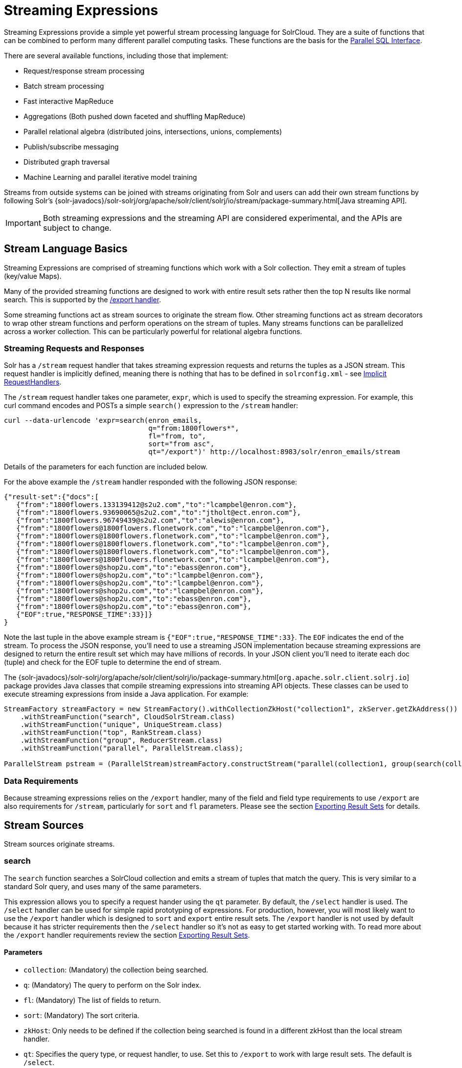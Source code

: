 = Streaming Expressions
:page-shortname: streaming-expressions
:page-permalink: streaming-expressions.html
:page-children: graph-traversal

Streaming Expressions provide a simple yet powerful stream processing language for SolrCloud. They are a suite of functions that can be combined to perform many different parallel computing tasks. These functions are the basis for the <<parallel-sql-interface.adoc#parallel-sql-interface,Parallel SQL Interface>>.

There are several available functions, including those that implement:

* Request/response stream processing
* Batch stream processing
* Fast interactive MapReduce
* Aggregations (Both pushed down faceted and shuffling MapReduce)
* Parallel relational algebra (distributed joins, intersections, unions, complements)
* Publish/subscribe messaging
* Distributed graph traversal
* Machine Learning and parallel iterative model training

Streams from outside systems can be joined with streams originating from Solr and users can add their own stream functions by following Solr's {solr-javadocs}/solr-solrj/org/apache/solr/client/solrj/io/stream/package-summary.html[Java streaming API].

[IMPORTANT]
====

Both streaming expressions and the streaming API are considered experimental, and the APIs are subject to change.

====

[[StreamingExpressions-StreamLanguageBasics]]
== Stream Language Basics

Streaming Expressions are comprised of streaming functions which work with a Solr collection. They emit a stream of tuples (key/value Maps).

Many of the provided streaming functions are designed to work with entire result sets rather then the top N results like normal search. This is supported by the <<exporting-result-sets.adoc#exporting-result-sets,/export handler>>.

Some streaming functions act as stream sources to originate the stream flow. Other streaming functions act as stream decorators to wrap other stream functions and perform operations on the stream of tuples. Many streams functions can be parallelized across a worker collection. This can be particularly powerful for relational algebra functions.

[[StreamingExpressions-StreamingRequestsandResponses]]
=== Streaming Requests and Responses

Solr has a `/stream` request handler that takes streaming expression requests and returns the tuples as a JSON stream. This request handler is implicitly defined, meaning there is nothing that has to be defined in `solrconfig.xml` - see <<implicit-requesthandlers.adoc#implicit-requesthandlers,Implicit RequestHandlers>>.

The `/stream` request handler takes one parameter, `expr`, which is used to specify the streaming expression. For example, this curl command encodes and POSTs a simple `search()` expression to the `/stream` handler:

[source,bash]
----
curl --data-urlencode 'expr=search(enron_emails, 
                                   q="from:1800flowers*", 
                                   fl="from, to", 
                                   sort="from asc", 
                                   qt="/export")' http://localhost:8983/solr/enron_emails/stream
----

Details of the parameters for each function are included below.

For the above example the `/stream` handler responded with the following JSON response:

[source,java]
----
{"result-set":{"docs":[
   {"from":"1800flowers.133139412@s2u2.com","to":"lcampbel@enron.com"},
   {"from":"1800flowers.93690065@s2u2.com","to":"jtholt@ect.enron.com"},
   {"from":"1800flowers.96749439@s2u2.com","to":"alewis@enron.com"},
   {"from":"1800flowers@1800flowers.flonetwork.com","to":"lcampbel@enron.com"},
   {"from":"1800flowers@1800flowers.flonetwork.com","to":"lcampbel@enron.com"},
   {"from":"1800flowers@1800flowers.flonetwork.com","to":"lcampbel@enron.com"},
   {"from":"1800flowers@1800flowers.flonetwork.com","to":"lcampbel@enron.com"},
   {"from":"1800flowers@1800flowers.flonetwork.com","to":"lcampbel@enron.com"},
   {"from":"1800flowers@shop2u.com","to":"ebass@enron.com"},
   {"from":"1800flowers@shop2u.com","to":"lcampbel@enron.com"},
   {"from":"1800flowers@shop2u.com","to":"lcampbel@enron.com"},
   {"from":"1800flowers@shop2u.com","to":"lcampbel@enron.com"},
   {"from":"1800flowers@shop2u.com","to":"ebass@enron.com"},
   {"from":"1800flowers@shop2u.com","to":"ebass@enron.com"},
   {"EOF":true,"RESPONSE_TIME":33}]}
}
----

Note the last tuple in the above example stream is `{"EOF":true,"RESPONSE_TIME":33}`. The `EOF` indicates the end of the stream. To process the JSON response, you'll need to use a streaming JSON implementation because streaming expressions are designed to return the entire result set which may have millions of records. In your JSON client you'll need to iterate each doc (tuple) and check for the EOF tuple to determine the end of stream.

The {solr-javadocs}/solr-solrj/org/apache/solr/client/solrj/io/package-summary.html[`org.apache.solr.client.solrj.io`] package provides Java classes that compile streaming expressions into streaming API objects. These classes can be used to execute streaming expressions from inside a Java application. For example:

[source,java]
----
StreamFactory streamFactory = new StreamFactory().withCollectionZkHost("collection1", zkServer.getZkAddress())
    .withStreamFunction("search", CloudSolrStream.class)
    .withStreamFunction("unique", UniqueStream.class)
    .withStreamFunction("top", RankStream.class)
    .withStreamFunction("group", ReducerStream.class)
    .withStreamFunction("parallel", ParallelStream.class);
 
ParallelStream pstream = (ParallelStream)streamFactory.constructStream("parallel(collection1, group(search(collection1, q=\"*:*\", fl=\"id,a_s,a_i,a_f\", sort=\"a_s asc,a_f asc\", partitionKeys=\"a_s\"), by=\"a_s asc\"), workers=\"2\", zkHost=\""+zkHost+"\", sort=\"a_s asc\")");
----

[[StreamingExpressions-DataRequirements]]
=== Data Requirements

Because streaming expressions relies on the `/export` handler, many of the field and field type requirements to use `/export` are also requirements for `/stream`, particularly for `sort` and `fl` parameters. Please see the section <<exporting-result-sets.adoc#exporting-result-sets,Exporting Result Sets>> for details.

[[StreamingExpressions-StreamSources]]
== Stream Sources

Stream sources originate streams.

[[StreamingExpressions-search]]
=== search

The `search` function searches a SolrCloud collection and emits a stream of tuples that match the query. This is very similar to a standard Solr query, and uses many of the same parameters.

This expression allows you to specify a request hander using the `qt` parameter. By default, the `/select` handler is used. The `/select` handler can be used for simple rapid prototyping of expressions. For production, however, you will most likely want to use the `/export` handler which is designed to `sort` and `export` entire result sets. The `/export` handler is not used by default because it has stricter requirements then the `/select` handler so it's not as easy to get started working with. To read more about the `/export` handler requirements review the section <<exporting-result-sets.adoc#exporting-result-sets,Exporting Result Sets>>.

[[StreamingExpressions-Parameters]]
==== Parameters

* `collection`: (Mandatory) the collection being searched.
* `q`: (Mandatory) The query to perform on the Solr index.
* `fl`: (Mandatory) The list of fields to return.
* `sort`: (Mandatory) The sort criteria.
* `zkHost`: Only needs to be defined if the collection being searched is found in a different zkHost than the local stream handler.
* `qt`: Specifies the query type, or request handler, to use. Set this to `/export` to work with large result sets. The default is `/select`.
* `rows`: (Mandatory with the `/select` handler) The rows parameter specifies how many rows to return. This parameter is only needed with the `/select` handler (which is the default) since the `/export` handler always returns all rows.
* `partitionKeys`: Comma delimited list of keys to partition the search results by. To be used with the parallel function for parallelizing operations across worker nodes. See the <<StreamingExpressions-parallel,parallel>> function for details.

[[StreamingExpressions-Syntax]]
==== Syntax

[source,java]
----
expr=search(collection1, 
       zkHost="localhost:9983",
       qt="/export", 
       q="*:*", 
       fl="id,a_s,a_i,a_f", 
       sort="a_f asc, a_i asc") 
----

[[StreamingExpressions-jdbc]]
=== jdbc

The `jdbc` function searches a JDBC datasource and emits a stream of tuples representing the JDBC result set. Each row in the result set is translated into a tuple and each tuple contains all the cell values for that row.

[[StreamingExpressions-Parameters.1]]
==== Parameters

* `connection`: (Mandatory) JDBC formatted connection string to whatever driver you are using.
* `sql`: (Mandatory) query to pass off to the JDBC endpoint
* `sort`: (Mandatory) The sort criteria indicating how the data coming out of the JDBC stream is sorted
* `driver`: The name of the JDBC driver used for the connection. If provided then the driver class will attempt to be loaded into the JVM. If not provided then it is assumed that the driver is already loaded into the JVM. Some drivers require explicit loading so this option is provided.
* `[driverProperty]`: One or more properties to pass to the JDBC driver during connection. The format is `propertyName="propertyValue"`. You can provide as many of these properties as you'd like and they will all be passed to the connection.

[[StreamingExpressions-ConnectionsandDrivers]]
==== Connections and Drivers

Because some JDBC drivers require explicit loading the `driver` parameter can be used to provide the driver class name. If provided, then during stream construction the driver will be loaded. If the driver cannot be loaded because the class is not found on the classpath, then stream construction will fail.

When the JDBC stream is opened it will validate that a driver can be found for the provided connection string. If a driver cannot be found (because it hasn't been loaded) then the open will fail.

[[StreamingExpressions-Datatypes]]
==== Datatypes

Due to the inherent differences in datatypes across JDBC sources the following datatypes are supported. The table indicates what Java type will be used for a given JDBC type. Types marked as requiring conversion will go through a conversion for each value of that type. For performance reasons the cell data types are only considered when the stream is opened as this is when the converters are created.

[width="100%",cols="34%,33%,33%",options="header",]
|===
|JDBC Type |Java Type |Requires Conversion
|String |String |No
|Short |Long |Yes
|Integer |Long |Yes
|Long |Long |No
|Float |Double |Yes
|Double |Double |No
|Boolean |Boolean |No
|===

[[StreamingExpressions-Syntax.1]]
==== Syntax

A basic `jdbc` expression:

[source,java]
----
jdbc(
    connection="jdbc:hsqldb:mem:.", 
    sql="select NAME, ADDRESS, EMAIL, AGE from PEOPLE where AGE > 25 order by AGE, NAME DESC", 
    sort="AGE asc, NAME desc",
    driver="org.hsqldb.jdbcDriver"
)
----

A `jdbc` expression that passes a property to the driver:

[source,java]
----
// get_column_name is a property to pass to the hsqldb driver
jdbc(
    connection="jdbc:hsqldb:mem:.", 
    sql="select NAME as FIRST_NAME, ADDRESS, EMAIL, AGE from PEOPLE where AGE > 25 order by AGE, NAME DESC", 
    sort="AGE asc, NAME desc",
    driver="org.hsqldb.jdbcDriver",
    get_column_name="false"
)
----

[[StreamingExpressions-facet]]
=== facet

The `facet` function provides aggregations that are rolled up over buckets. Under the covers the facet function pushes down the aggregation into the search engine using Solr's JSON Facet API. This provides sub-second performance for many use cases. The facet function is appropriate for use with a low to moderate number of distinct values in the bucket fields. To support high cardinality aggregations see the rollup function.

[[StreamingExpressions-Parameters.2]]
==== Parameters

* `collection`: (Mandatory) Collection the facets will be aggregated from.
* `q`: (Mandatory) The query to build the aggregations from.
* `buckets`: (Mandatory) Comma separated list of fields to rollup over. The comma separated list represents the dimensions in a multi-dimensional rollup.
* `bucketSorts`: Comma separated list of sorts to apply to each dimension in the buckets parameters. Sorts can be on the computed metrics or on the bucket values.
* `bucketSizeLimit`: The number of buckets to include. This value is applied to each dimension.
* `metrics`: List of metrics to compute for the buckets. Currently supported metrics are `sum(col)`, `avg(col)`, `min(col)`, `max(col)`, `count(*)`.

[[StreamingExpressions-Syntax.2]]
==== Syntax

Example 1:

[source,java]
----
facet(collection1, 
      q="*:*", 
      buckets="a_s",
      bucketSorts="sum(a_i) desc",
      bucketSizeLimit=100,
      sum(a_i), 
      sum(a_f), 
      min(a_i), 
      min(a_f), 
      max(a_i), 
      max(a_f),
      avg(a_i), 
      avg(a_f), 
      count(*))
----

The example above shows a facet function with rollups over a single bucket, where the buckets are returned in descending order by the calculated value of the `sum(a_i)` metric.

Example 2:

[source,java]
----
facet(collection1, 
      q="*:*", 
      buckets="year_i, month_i, day_i",
      bucketSorts="year_i desc, month_i desc, day_i desc",
      bucketSizeLimit=100,
      sum(a_i), 
      sum(a_f), 
      min(a_i), 
      min(a_f), 
      max(a_i), 
      max(a_f),
      avg(a_i), 
      avg(a_f), 
      count(*))
----

The example above shows a facet function with rollups over three buckets, where the buckets are returned in descending order by bucket value.

[[StreamingExpressions-features]]
=== features

The `features` function extracts the key terms from a text field in a classification training set stored in a SolrCloud collection. It uses an algorithm known as **Information Gain**, to select the important terms from the training set. The `features` function was designed to work specifically with the <<StreamingExpressions-train,train>> function, which uses the extracted features to train a text classifier.

The `features` function is designed to work with a training set that provides both positive and negative examples of a class. It emits a tuple for each feature term that is extracted along with the inverse document frequency (IDF) for the term in the training set.

The `features` function uses a query to select the training set from a collection. The IDF for each selected feature is calculated relative to the training set matching the query. This allows multiple training sets to be stored in the same SolrCloud collection without polluting the IDF across training sets.

[[StreamingExpressions-Parameters.3]]
==== Parameters

* `collection`: (Mandatory) The collection that holds the training set
* `q`: (Mandatory) The query that defines the training set. The IDF for the features will be generated specific to the result set matching the query.
* `featureSet`: (Mandatory) The name of the feature set. This can be used to retrieve the features if they are stored in a SolrCloud collection.
* `field`: (Mandatory) The text field to extract the features from.
* `outcome`: (Mandatory) The field that defines the class, positive or negative
* `numTerms`: (Mandatory) How many feature terms to extract.
* `positiveLabel`: (defaults to 1) The value in the outcome field that defines a postive outcome.

[[StreamingExpressions-Syntax.3]]
==== Syntax

[source,java]
----
features(collection1, 
         q="*:*", 
         featureSet="features1", 
         field="body", 
         outcome="out_i", 
         numTerms=250)
----

[[StreamingExpressions-gatherNodes]]
=== gatherNodes

The `gatherNodes` function provides breadth-first graph traversal. For details, see the section <<graph-traversal.adoc#graph-traversal,Graph Traversal>>.

[[StreamingExpressions-model]]
=== model

The `model` function retrieves and caches logistic regression text classification models that are stored in a SolrCloud collection. The `model` function is designed to work with models that are created by the <<StreamingExpressions-train,train function>>, but can also be used to retrieve text classification models trained outside of Solr, as long as they conform to the specified format. After the model is retrieved it can be used by the <<StreamingExpressions-classify,classify function>> to classify documents.

A single model tuple is fetched and returned based on the *id* parameter. The model is retrieved by matching the *id* parameter with a model name in the index. If more then one iteration of the named model is stored in the index, the highest iteration is selected.

[[StreamingExpressions-Caching]]
==== Caching

The `model` function has an internal LRU (least-recently-used) cache so models do not have to be retrieved with each invocation of the `model` function. The time to cache for each model ID can be passed as a parameter to the function call. Retrieving a cached model does not reset the time for expiring the model ID in the cache.

[[StreamingExpressions-ModelStorage]]
==== Model Storage

The storage format of the models in Solr is below. The `train` function outputs the format below so you only need to know schema details if you plan to use the `model` function with logistic regression models trained outside of Solr.

* `name_s` (Single value, String, Stored): The name of the model.
* `iteration_i` (Single value, Integer, Stored): The iteration number of the model. Solr can store all iterations of the models generated by the train function.
* `terms_ss` (Multi value, String, Stored: The array of terms/features of the model.
* `weights_ds` (Multi value, double, Stored): The array of term weights. Each weight corresponds by array index to a term.
* `idfs_ds` (Multi value, double, Stored): The array of term IDFs (Inverse document frequency). Each IDF corresponds by array index to a term.

[[StreamingExpressions-Parameters.4]]
==== Parameters

* `collection`: (Mandatory) The collection where the model is stored.
* `id`: (Mandatory) The id/name of the model. The model function always returns one model. If there are multiple iterations of the name, the highest iteration is returned.
* `cacheMillis`: (Optional) The amount of time to cache the model in the LRU cache.

[[StreamingExpressions-Syntax.4]]
==== Syntax

[source,java]
----
model(modelCollection, 
      id="myModel"
      cacheMillis="200000") 
----

[[StreamingExpressions-random]]
=== random

The `random` function searches a SolrCloud collection and emits a pseudo-random set of results that match the query. Each invocation of random will return a different pseudo-random result set.

[[StreamingExpressions-Parameters.5]]
==== Parameters

* `collection`: (Mandatory) The collection the stats will be aggregated from.
* `q`: (Mandatory) The query to build the aggregations from.
* `rows`: (Mandatory) The number of pseudo-random results to return.
* fl: (Mandatory) The field list to return.
* `fq`: (Optional) Filter query

[[StreamingExpressions-Syntax.5]]
==== Syntax

[source,java]
----
random(baskets, 
       q="productID:productX", 
       rows="100", 
       fl="basketID") 
----

In the example above the `random` function is searching the baskets collections for all rows where "productID:productX". It will return 100 pseudo-random results. The field list returned is the basketID.

[[StreamingExpressions-shortestPath]]
=== shortestPath

The `shortestPath` function is an implementation of a shortest path graph traversal. The `shortestPath` function performs an iterative breadth-first search through an unweighted graph to find the shortest paths between two nodes in a graph. The `shortestPath` function emits a tuple for each path found. Each tuple emitted will contain a `path` key which points to a `List` of nodeIDs comprising the path.

[[StreamingExpressions-Parameters.6]]
==== Parameters

* `collection`: (Mandatory) The collection that the topic query will be run on.
* `from`: (Mandatory) The nodeID to start the search from
* `to`: (Mandatory) The nodeID to end the search at
* `edge`: (Mandatory) Syntax: `from_field=to_field`. The `from_field` defines which field to search from. The `to_field` defines which field to search to. See example below for a detailed explanation.
* `threads`: (Optional : Default 6) The number of threads used to perform the partitioned join in the traversal.
* `partitionSize`: (Optional : Default 250) The number of nodes in each partition of the join.
* `fq`: (Optional) Filter query
* `maxDepth`: (Mandatory) Limits to the search to a maximum depth in the graph.

[[StreamingExpressions-Syntax.6]]
==== Syntax

[source,java]
----
shortestPath(collection, 
             from="john@company.com", 
             to="jane@company.com",
             edge="from_address=to_address",
             threads="6",
             partitionSize="300", 
             fq="limiting query", 
             maxDepth="4")
----

The expression above performs a breadth-first search to find the shortest paths in an unweighted, directed graph.

The search starts from the nodeID "john@company.com" in the `from_address` field and searches for the nodeID "jane@company.com" in the `to_address` field. This search is performed iteratively until the `maxDepth` has been reached. Each level in the traversal is implemented as a parallel partitioned nested loop join across the entire collection. The `threads` parameter controls the number of threads performing the join at each level, while the `partitionSize` parameter controls the of number of nodes in each join partition. The `maxDepth` parameter controls the number of levels to traverse. `fq` is a limiting query applied to each level in the traversal.

[[StreamingExpressions-stats]]
=== stats

The `stats` function gathers simple aggregations for a search result set. The stats function does not support rollups over buckets, so the stats stream always returns a single tuple with the rolled up stats. Under the covers the stats function pushes down the generation of the stats into the search engine using the StatsComponent. The stats function currently supports the following metrics: `count(*)`, `sum()`, `avg()`, `min()`, and `max()`.

[[StreamingExpressions-Parameters.7]]
==== Parameters

* `collection`: (Mandatory) Collection the stats will be aggregated from.
* `q`: (Mandatory) The query to build the aggregations from.
* `metrics`: (Mandatory) The metrics to include in the result tuple. Current supported metrics are `sum(col)`, `avg(col)`, `min(col)`, `max(col)` and `count(*)`

[[StreamingExpressions-Syntax.7]]
==== Syntax

[source,java]
----
stats(collection1, 
      q=*:*, 
      sum(a_i), 
      sum(a_f), 
      min(a_i), 
      min(a_f), 
      max(a_i), 
      max(a_f), 
      avg(a_i), 
      avg(a_f), 
      count(*))
----

[[StreamingExpressions-train]]
=== train

The `train` function trains a Logistic Regression text classifier on a training set stored in a SolrCloud collection. It uses a parallel iterative, batch Gradient Descent approach to train the model. The training algorithm is embedded inside Solr so with each iteration only the model is streamed across the network.

The `train` function wraps a <<StreamingExpressions-features,features>> function which provides the terms and inverse document frequency (IDF) used to train the model. The `train` function operates over the same training set as the `features` function, which includes both positive and negative examples of the class.

With each iteration the `train` function emits a tuple with the model. The model contains the feature terms, weights, and the confusion matrix for the model. The optimized model can then be used to classify documents based on their feature terms.

[[StreamingExpressions-Parameters.8]]
==== Parameters

* `collection`: (Mandatory) Collection that holds the training set
* `q`: (Mandatory) The query that defines the training set. The IDF for the features will be generated on the
* `name`: (Mandatory) The name of model. This can be used to retrieve the model if they stored in a Solr Cloud collection.
* `field`: (Mandatory) The text field to extract the features from.
* `outcome`: (Mandatory) The field that defines the class, positive or negative
* `maxIterations`: (Mandatory) How many training iterations to perform.
* `positiveLabel`: (defaults to 1) The value in the outcome field that defines a positive outcome.

[[StreamingExpressions-Syntax.8]]
==== Syntax

[source,java]
----
train(collection1,
      features(collection1, q="*:*", featureSet="first", field="body", outcome="out_i", numTerms=250),
      q="*:*",
      name="model1",
      field="body",
      outcome="out_i",
      maxIterations=100)
----

[[StreamingExpressions-topic]]
=== topic

The `topic` function provides publish/subscribe messaging capabilities built on top of SolrCloud. The topic function allows users to subscribe to a query. The function then provides one-time delivery of new or updated documents that match the topic query. The initial call to the topic function establishes the checkpoints for the specific topic ID. Subsequent calls to the same topic ID will return documents added or updated after the initial checkpoint. Each run of the topic query updates the checkpoints for the topic ID. Setting the initialCheckpoint parameter to 0 will cause the topic to process all documents in the index that match the topic query.

[WARNING]
====

The topic function should be considered in beta until https://issues.apache.org/jira/browse/SOLR-8709[SOLR-8709] is committed and released.

====

[[StreamingExpressions-Parameters.9]]
==== Parameters

* `checkpointCollection`: (Mandatory) The collection where the topic checkpoints are stored.
* `collection`: (Mandatory) The collection that the topic query will be run on.
* `id`: (Mandatory) The unique ID for the topic. The checkpoints will be saved under this id.
* `q`: (Mandatory) The topic query.
* `fl`: (Mandatory) The field list returned by the topic function.
* `initialCheckpoint`: (Optional) Sets the initial Solr `_version_` number to start reading from the queue. If not set, it defaults to the highest version in the index. Setting to 0 will process all records that match query in the index.

[[StreamingExpressions-Syntax.9]]
==== Syntax

[source,java]
----
topic(checkpointCollection,
      collection,
      id="uniqueId", 
      q="topic query",
      fl="id, name, country") 
----

[[StreamingExpressions-StreamDecorators]]
== Stream Decorators

Stream decorators wrap other stream functions or perform operations on the stream.

[[StreamingExpressions-classify]]
=== classify

The `classify` function classifies tuples using a logistic regression text classification model. It was designed specifically to work with models trained using the <<StreamingExpressions-tr,train function>>. The `classify` function uses the <<StreamingExpressions-m,model function>> to retrieve a stored model and then scores a stream of tuples using the model. The tuples read by the classifier must contain a text field that can be used for classification. The classify function uses a Lucene analyzer to extract the features from the text so the model can be applied. By default the `classify` function looks for the analyzer using the name of text field in the tuple. If the Solr schema on the worker node does not contain this field, the analyzer can be looked up in another field by specifying the `analyzerField` parameter.

Each tuple that is classified is assigned two scores:

**probability_d**: A float between 0 and 1 which describes the probability that the tuple belongs to the class. This is useful in the classification use case.

**score_d**: The score of the document that has not be squashed between 0 and 1. The score may be positive or negative. The higher the score the better the document fits the class. This un-squashed score will be useful in query re-ranking and recommendation use cases. This score is particularly useful when multiple high ranking documents have a probability_d score of 1, which won't provide a meaningful ranking between documents.

[[StreamingExpressions-Parameters.10]]
==== Parameters

* `model expression`: (Mandatory) Retrieves the stored logistic regression model.
* `field`: (Mandatory) The field in the tuples to apply the classifier to. By default the analyzer for this field in the schema will be used extract the features.
* `analyzerField`: (Optional) Specifies a different field to find the analyzer from in the schema.

[[StreamingExpressions-Syntax.10]]
==== *Syntax*

[source,java]
----
classify(model(modelCollection, 
             id="model1", 
             cacheMillis=5000), 
         search(contentCollection, 
             q="id:(a b c)", 
             fl="text_t, id", 
             sort="id asc"),
             field="text_t")
----

In the example above the `classify expression` is retrieving the model using the `model` function. It is then classifying tuples returned by the `search` function. The `text_t` field is used for the text classification and the analyzer for the `text_t` field in the Solr schema is used to analyze the text and extract the features.

[[StreamingExpressions-commit]]
=== commit

The `commit` function wraps a single stream (A) and given a collection and batch size will send commit messages to the collection when the batch size is fulfilled or the end of stream is reached. A commit stream is used most frequently with an update stream and as such the commit will take into account possible summary tuples coming from the update stream. All tuples coming into the commit stream will be returned out of the commit stream - no tuples will be dropped and no tuples will be added.

[[StreamingExpressions-Parameters.11]]
==== Parameters

* `collection`: The collection to send commit messages to (required)
* `batchSize`: The commit batch size, sends commit message when batch size is hit. If not provided (or provided as value 0) then a commit is only sent at the end of the incoming stream.
* `waitFlush`: The value passed directly to the commit handler (true/false, default: false)
* `waitSearcher`: The value passed directly to the commit handler (true/false, default: false)
* `softCommit`: The value passed directly to the commit handler (true/false, default: false)
* `StreamExpression for StreamA` (required)

[[StreamingExpressions-Syntax.11]]
==== Syntax

[source,java]
----
commit(
    destinationCollection, 
    batchSize=2, 
    update(
        destinationCollection, 
        batchSize=5, 
        search(collection1, q=*:*, fl="id,a_s,a_i,a_f,s_multi,i_multi", sort="a_f asc, a_i asc")
    )
)
----

[[StreamingExpressions-complement]]
=== complement

The `complement` function wraps two streams (A and B) and emits tuples from A which do not exist in B. The tuples are emitted in the order in which they appear in stream A. Both streams must be sorted by the fields being used to determine equality (using the `on` parameter).

[[StreamingExpressions-Parameters.12]]
==== Parameters

* `StreamExpression for StreamA`
* `StreamExpression for StreamB`
* `on`: Fields to be used for checking equality of tuples between A and B. Can be of the format `on="fieldName"`, `on="fieldNameInLeft=fieldNameInRight"`, or `on="fieldName, otherFieldName=rightOtherFieldName"`.

[[StreamingExpressions-Syntax.12]]
==== Syntax

[source,java]
----
complement(
  search(collection1, q=a_s:(setA || setAB), fl="id,a_s,a_i", sort="a_i asc, a_s asc"),
  search(collection1, q=a_s:(setB || setAB), fl="id,a_s,a_i", sort="a_i asc"),
  on="a_i"
)
 
complement(
  search(collection1, q=a_s:(setA || setAB), fl="id,a_s,a_i", sort="a_i asc, a_s asc"),
  search(collection1, q=a_s:(setB || setAB), fl="id,a_s,a_i", sort="a_i asc, a_s asc"),
  on="a_i,a_s"
)
----

[[StreamingExpressions-daemon]]
=== daemon

The `daemon` function wraps another function and runs it at intervals using an internal thread. The `daemon` function can be used to provide both continuous push and pull streaming.

[[StreamingExpressions-Continuouspushstreaming]]
==== Continuous push streaming

With continuous push streaming the `daemon` function wraps another function and is then sent to the `/stream` handler for execution. The `/stream` handler recognizes the `daemon` function and keeps it resident in memory, so it can run its internal function at intervals.

In order to facilitate the pushing of tuples, the `daemon` function must wrap another stream decorator that pushes the tuples somewhere. One example of this is the `update` function, which wraps a stream and sends the tuples to another SolrCloud collection for indexing.

[[StreamingExpressions-Syntax.13]]
==== Syntax

[source,java]
----
daemon(id="uniqueId", 
       runInterval="1000",
       terminate="true",
       update(destinationCollection, 
              batchSize=100, 
              topic(checkpointCollection, 
                    topicCollection, 
                    q="topic query", 
                    fl="id, title, abstract, text", 
                    id="topicId",
                    initialCheckpoint=0)
               )
        )
----

The sample code above shows a `daemon` function wrapping an `update` function, which is wrapping a `topic` function. When this expression is sent to the `/stream` handler, the `/stream` hander sees the `daemon` function and keeps it in memory where it will run at intervals. In this particular example, the `daemon` function will run the `update` function every second. The `update` function is wrapping a <<StreamingExpressions-topic,`topic` function>>, which will stream tuples that match the `topic` function query in batches. Each subsequent call to the topic will return the next batch of tuples for the topic. The `update` function will send all the tuples matching the topic to another collection to be indexed. The `terminate` parameter tells the daemon to terminate when the `topic` function stops sending tuples.

The effect of this is to push documents that match a specific query into another collection. Custom push functions can be plugged in that push documents out of Solr and into other systems, such as Kafka or an email system.

Push streaming can also be used for continuous background aggregation scenarios where aggregates are rolled up in the background at intervals and pushed to other Solr collections. Another use case is continuous background machine learning model optimization, where the optimized model is pushed to another Solr collection where it can be integrated into queries.

The `/stream` handler supports a small set commands for listing and controlling daemon functions:

[source,java]
----
http://localhost:8983/collection/stream?action=list
----

This command will provide a listing of the current daemon's running on the specific node along with there current state.

[source,java]
----
http://localhost:8983/collection/stream?action=stop&id=daemonId
----

This command will stop a specific daemon function but leave it resident in memory.

[source,java]
----
http://localhost:8983/collection/stream?action=start&id=daemonId
----

This command will start a specific daemon function that has been stopped.

[source,java]
----
http://localhost:8983/collection/stream?action=kill&id=daemonId
----

This command will stop a specific daemon function and remove it from memory.

[[StreamingExpressions-ContinousPullStreaming]]
==== Continous Pull Streaming

The {solr-javadocs}/solr-solrj/org/apache/solr/client/solrj/io/stream/DaemonStream.html[DaemonStream] java class (part of the SolrJ libraries) can also be embedded in a java application to provide continuous pull streaming. Sample code:

[source,java]
----
StreamContext context = new StreamContext()
SolrClientCache cache = new SolrClientCache();
context.setSolrClientCache(cache);

Map topicQueryParams = new HashMap();  
topicQueryParams.put("q","hello");  // The query for the topic
topicQueryparams.put("rows", "500"); // How many rows to fetch during each run
topicQueryparams.put("fl", "id, "title"); // The field list to return with the documents

TopicStream topicStream = new TopicStream(zkHost,        // Host address for the zookeeper service housing the collections 
                                         "checkpoints",  // The collection to store the topic checkpoints
                                         "topicData",    // The collection to query for the topic records
                                         "topicId",      // The id of the topic
                                         -1,             // checkpoint every X tuples, if set -1 it will checkpoint after each run.
                                          topicQueryParams); // The query parameters for the TopicStream

DaemonStream daemonStream = new DaemonStream(topicStream,             // The underlying stream to run. 
                                             "daemonId",              // The id of the daemon
                                             1000,                    // The interval at which to run the internal stream
                                             500);                    // The internal queue size for the daemon stream. Tuples will be placed in the queue
                                                                      // as they are read by the internal internal thread.
                                                                      // Calling read() on the daemon stream reads records from the internal queue.
                                                                       
daemonStream.setStreamContext(context);

daemonStream.open();
 
//Read until it's time to shutdown the DaemonStream. You can define the shutdown criteria.
while(!shutdown()) {
    Tuple tuple = daemonStream.read() // This will block until tuples become available from the underlying stream (TopicStream)
                                      // The EOF tuple (signaling the end of the stream) will never occur until the DaemonStream has been shutdown.
    //Do something with the tuples
}
 
// Shutdown the DaemonStream.
daemonStream.shutdown();
 
//Read the DaemonStream until the EOF Tuple is found.
//This allows the underlying stream to perform an orderly shutdown.
 
while(true) {
    Tuple tuple = daemonStream.read();
    if(tuple.EOF) {
        break;
    } else {
        //Do something with the tuples.
    }
}
//Finally close the stream
daemonStream.close();
----

[[StreamingExpressions-executor]]
=== executor

The `executor` function wraps a stream source that contains streaming expressions, and executes the expressions in parallel. The `executor` function looks for the expression in the `expr_s` field in each tuple. The `executor` function has an internal thread pool that runs tasks that compile and run expressions in parallel on the same worker node. This function can also be parallelized across worker nodes by wrapping it in the <<StreamingExpressions-parallel,`parallel`>> function to provide parallel execution of expressions across a cluster.

The `executor` function does not do anything specific with the output of the expressions that it runs. Therefore the expressions that are executed must contain the logic for pushing tuples to their destination. The <<StreamingExpressions-update,update function>> can be included in the expression being executed to send the tuples to a SolrCloud collection for storage.

This model allows for asynchronous execution of jobs where the output is stored in a SolrCloud collection where it can be accessed as the job progresses.

[[StreamingExpressions-Parameters.13]]
==== Parameters

* `threads`: (Optional) The number of threads in the executors thread pool for executing expressions.
* `StreamExpression`: (Mandatory) The stream source which contains the Streaming Expressions to execute.

[[StreamingExpressions-Syntax.14]]
==== Syntax

[source,java]
----
daemon(id="myDaemon",
       terminate="true",
       executor(threads=10, 
                topic(checkpointCollection
                      storedExpressions,
                      q="*:*", 
                      fl="id, expr_s", 
                      initialCheckPoint=0,
                      id="myTopic")))
----

In the example above a <<StreamingExpressions-daemon,daemon>> wraps an executor**,** which wraps a <<StreamingExpressions-topic,topic>> that is returning tuples with expressions to execute. When sent to the stream handler, the daemon will call the executor at intervals which will cause the executor to read from the topic and execute the expressions found in the `expr_s` field. The daemon will repeatedly call the executor until all the tuples that match the topic have been iterated, then it will terminate. This is the approach for executing batches of streaming expressions from a `topic` queue.

[[StreamingExpressions-fetch]]
=== fetch

The `fetch` function iterates a stream and fetches additional fields and adds them to the tuples. The `fetch` function fetches in batches to limit the number of calls back to Solr. Tuples streamed from the `fetch` function will contain the original fields and the additional fields that were fetched. The `fetch` function supports one-to-one fetches. Many-to-one fetches, where the stream source contains duplicate keys, will also work, but one-to-many fetches are currently not supported by this function.

[[StreamingExpressions-Parameters.14]]
==== Parameters

* `Collection`: (Mandatory) The collection to fetch the fields from.
* `StreamExpression`: (Mandatory) The stream source for the fetch function.
* `fl`: (Mandatory) The fields to be fetched.
* `on`: Fields to be used for checking equality of tuples between stream source and fetched records. Formatted as `on="fieldNameInTuple=fieldNameInCollection"`.
* `batchSize`: (Optional) The batch fetch size.

[[StreamingExpressions-Syntax.15]]
==== Syntax

[source,java]
----
fetch(addresses,
      search(people, q="*:*", fl="username, firstName, lastName", sort="username asc"),
      fl="streetAddress, city, state, country, zip",
      on="username=userId") 
----

The example above fetches addresses for users by matching the username in the tuple with the userId field in the addresses collection.

[[StreamingExpressions-having]]
=== having

The `having` expression wraps a stream and applies a boolean operation to each tuple. It emits only tuples for which the boolean operation returns **true**.

[[StreamingExpressions-Parameters.15]]
==== Parameters

* `StreamExpression`: (Mandatory) The stream source for the having function.
* `booleanOperation`: (Madatory) The following boolean operations are supported: *eq* (numeric equals), *gt* (numeric greater than), *lt* (numeric less than), *gteq* (numeric greater than or equal to), *lteq* (numeric less than or equal to), **and**, **or**, and **not**. Boolean operations can be nested to form complex boolean logic.

The numeric comparison operations compare the value in a specific field with a numeric value. For example: **eq**(field1, 10), returns true if *field1* is equal to 10.

The parameter order for numeric comparison operations matters. The first parameter of comparison operations is the field name, the second parameter is the numeric to compare to.

[[StreamingExpressions-Syntax.16]]
==== Syntax

[source,java]
----
having(rollup(over=a_s,
              sum(a_i), 
              search(collection1, 
                     q=*:*, 
                     fl="id,a_s,a_i,a_f", 
                     sort="a_s asc")), 
       and(gt(sum(a_i), 100), lt(sum(a_i), 110)))
 
----

In this example, the `having` expression iterates the aggregated tuples from the `rollup` expression and emits all tuples where the field 'sum(a_i)' is greater then 100 and less then 110.

[[StreamingExpressions-leftOuterJoin]]
=== leftOuterJoin

The `leftOuterJoin` function wraps two streams, Left and Right, and emits tuples from Left. If there is a tuple in Right equal (as defined by `on`) then the values in that tuple will be included in the emitted tuple. An equal tuple in Right *need not* exist for the Left tuple to be emitted. This supports one-to-one, one-to-many, many-to-one, and many-to-many left outer join scenarios. The tuples are emitted in the order in which they appear in the Left stream. Both streams must be sorted by the fields being used to determine equality (using the `on` parameter). If both tuples contain a field of the same name then the value from the Right stream will be used in the emitted tuple.

You can wrap the incoming streams with a `select` function to be specific about which field values are included in the emitted tuple.

[[StreamingExpressions-Parameters.16]]
==== Parameters

* `StreamExpression for StreamLeft`
* `StreamExpression for StreamRight`
* `on`: Fields to be used for checking equality of tuples between Left and Right. Can be of the format `on="fieldName"`, `on="fieldNameInLeft=fieldNameInRight"`, or `on="fieldName, otherFieldName=rightOtherFieldName"`.

[[StreamingExpressions-Syntax.17]]
==== Syntax

[source,java]
----
leftOuterJoin(
  search(people, q=*:*, fl="personId,name", sort="personId asc"),
  search(pets, q=type:cat, fl="personId,petName", sort="personId asc"),
  on="personId"
)

leftOuterJoin(
  search(people, q=*:*, fl="personId,name", sort="personId asc"),
  search(pets, q=type:cat, fl="ownerId,petName", sort="ownerId asc"),
  on="personId=ownerId"
)
 
leftOuterJoin(
  search(people, q=*:*, fl="personId,name", sort="personId asc"),
  select(
    search(pets, q=type:cat, fl="ownerId,name", sort="ownerId asc"),
    ownerId,
    name as petName
  ),
  on="personId=ownerId"
)
----

[[StreamingExpressions-hashJoin]]
=== hashJoin

The `hashJoin` function wraps two streams, Left and Right, and for every tuple in Left which exists in Right will emit a tuple containing the fields of both tuples. This supports one-to-one, one-to-many, many-to-one, and many-to-many inner join scenarios. The tuples are emitted in the order in which they appear in the Left stream. The order of the streams does not matter. If both tuples contain a field of the same name then the value from the Right stream will be used in the emitted tuple.

You can wrap the incoming streams with a `select` function to be specific about which field values are included in the emitted tuple.

The hashJoin function can be used when the tuples of Left and Right cannot be put in the same order. Because the tuples are out of order this stream functions by reading all values from the Right stream during the open operation and will store all tuples in memory. The result of this is a memory footprint equal to the size of the Right stream.

[[StreamingExpressions-Parameters.17]]
==== Parameters

* `StreamExpression for StreamLeft`
* `hashed=StreamExpression for StreamRight`
* `on`: Fields to be used for checking equality of tuples between Left and Right. Can be of the format `on="fieldName"`, `on="fieldNameInLeft=fieldNameInRight"`, or `on="fieldName, otherFieldName=rightOtherFieldName"`.

[[StreamingExpressions-Syntax.18]]
==== Syntax

[source,java]
----
hashJoin(
  search(people, q=*:*, fl="personId,name", sort="personId asc"),
  hashed=search(pets, q=type:cat, fl="personId,petName", sort="personId asc"),
  on="personId"
)

hashJoin(
  search(people, q=*:*, fl="personId,name", sort="personId asc"),
  hashed=search(pets, q=type:cat, fl="ownerId,petName", sort="ownerId asc"),
  on="personId=ownerId"
)
 
hashJoin(
  search(people, q=*:*, fl="personId,name", sort="personId asc"),
  hashed=select(
    search(pets, q=type:cat, fl="ownerId,name", sort="ownerId asc"),
    ownerId,
    name as petName
  ),
  on="personId=ownerId"
)
----

[[StreamingExpressions-innerJoin]]
=== innerJoin

Wraps two streams Left and Right and for every tuple in Left which exists in Right will emit a tuple containing the fields of both tuples. This supports one-one, one-many, many-one, and many-many inner join scenarios. The tuples are emitted in the order in which they appear in the Left stream. Both streams must be sorted by the fields being used to determine equality (the 'on' parameter). If both tuples contain a field of the same name then the value from the Right stream will be used in the emitted tuple. You can wrap the incoming streams with a select(...) to be specific about which field values are included in the emitted tuple.

[[StreamingExpressions-Parameters.18]]
==== Parameters

* `StreamExpression for StreamLeft`
* `StreamExpression for StreamRight`
* `on`: Fields to be used for checking equality of tuples between Left and Right. Can be of the format `on="fieldName"`, `on="fieldNameInLeft=fieldNameInRight"`, or `on="fieldName, otherFieldName=rightOtherFieldName"`.

[[StreamingExpressions-Syntax.19]]
==== Syntax

[source,java]
----
innerJoin(
  search(people, q=*:*, fl="personId,name", sort="personId asc"),
  search(pets, q=type:cat, fl="personId,petName", sort="personId asc"),
  on="personId"
)

innerJoin(
  search(people, q=*:*, fl="personId,name", sort="personId asc"),
  search(pets, q=type:cat, fl="ownerId,petName", sort="ownerId asc"),
  on="personId=ownerId"
)
 
innerJoin(
  search(people, q=*:*, fl="personId,name", sort="personId asc"),
  select(
    search(pets, q=type:cat, fl="ownerId,name", sort="ownerId asc"),
    ownerId,
    name as petName
  ),
  on="personId=ownerId"
)
----

[[StreamingExpressions-intersect]]
=== intersect

The `intersect` function wraps two streams, A and B, and emits tuples from A which *DO* exist in B. The tuples are emitted in the order in which they appear in stream A. Both streams must be sorted by the fields being used to determine equality (the `on` parameter). Only tuples from A are emitted.

[[StreamingExpressions-Parameters.19]]
==== Parameters

* `StreamExpression for StreamA`
* `StreamExpression for StreamB`
* `on`: Fields to be used for checking equality of tuples between A and B. Can be of the format `on="fieldName"`, `on="fieldNameInLeft=fieldNameInRight"`, or `on="fieldName, otherFieldName=rightOtherFieldName"`.

[[StreamingExpressions-Syntax.20]]
==== Syntax

[source,java]
----
intersect(
  search(collection1, q=a_s:(setA || setAB), fl="id,a_s,a_i", sort="a_i asc, a_s asc"),
  search(collection1, q=a_s:(setB || setAB), fl="id,a_s,a_i", sort="a_i asc"),
  on="a_i"
)
 
intersect(
  search(collection1, q=a_s:(setA || setAB), fl="id,a_s,a_i", sort="a_i asc, a_s asc"),
  search(collection1, q=a_s:(setB || setAB), fl="id,a_s,a_i", sort="a_i asc, a_s asc"),
  on="a_i,a_s"
)
----

[[StreamingExpressions-merge]]
=== merge

The `merge` function merges two or more streaming expressions and maintains the ordering of the underlying streams. Because the order is maintained, the sorts of the underlying streams must line up with the on parameter provided to the merge function.

[[StreamingExpressions-Parameters.20]]
==== Parameters

* `StreamExpression A`
* `StreamExpression B`
* `Optional StreamExpression C,D,....Z`
* `on`: Sort criteria for performing the merge. Of the form `fieldName order` where order is `asc` or `desc`. Multiple fields can be provided in the form `fieldA order, fieldB order`.

[[StreamingExpressions-Syntax.21]]
==== Syntax

[source,java]
----
# Merging two stream expressions together
merge(
      search(collection1, 
             q="id:(0 3 4)", 
             fl="id,a_s,a_i,a_f", 
             sort="a_f asc"),
      search(collection1, 
             q="id:(1)", 
             fl="id,a_s,a_i,a_f", 
             sort="a_f asc"),
      on="a_f asc") 
----

[source,py]
----
# Merging four stream expressions together. Notice that while the sorts of each stream are not identical they are 
# comparable. That is to say the first N fields in each stream's sort matches the N fields in the merge's on clause.
merge(
      search(collection1, 
             q="id:(0 3 4)", 
             fl="id,fieldA,fieldB,fieldC", 
             sort="fieldA asc, fieldB desc"),
      search(collection1, 
             q="id:(1)", 
             fl="id,fieldA", 
             sort="fieldA asc"),
      search(collection2, 
             q="id:(10 11 13)", 
             fl="id,fieldA,fieldC", 
             sort="fieldA asc"),
      search(collection3, 
             q="id:(987)", 
             fl="id,fieldA,fieldC", 
             sort="fieldA asc"),
      on="fieldA asc") 
----

[[StreamingExpressions-null]]
=== null

The null expression is a useful utility function for understanding bottlenecks when performing parallel relational algebra (joins, intersections, rollups etc.). The null function reads all the tuples from an underlying stream and returns a single tuple with the count and processing time. Because the null stream adds minimal overhead of it's own, it can be used to isolate the performance of Solr's /export handler. If the /export handlers performance is not the bottleneck, then the bottleneck is likely occurring in the workers where the stream decorators are running.

The null expression can be wrapped by the parallel function and sent to worker nodes. In this scenario each worker will return one tuple with the count of tuples processed on the worker and the timing information for that worker. This gives valuable information such as:

1.  As more workers are added does the performance of the /export handler improve or not.
2.  Are tuples being evenly distributed across the workers, or is the hash partitioning sending more documents to a single worker.
3.  Are all workers processing data at the same speed, or is one of the workers the source of the bottleneck.

[[StreamingExpressions-Parameters.21]]
==== Parameters

* `StreamExpression`: (Mandatory) The expression read by the null function.

[[StreamingExpressions-Syntax.22]]
==== Syntax

[source,java]
----
 parallel(workerCollection, 
          null(search(collection1, q=*:*, fl="id,a_s,a_i,a_f", sort="a_s desc", qt="/export", partitionKeys="a_s")),
          workers="20", 
          zkHost="localhost:9983", 
          sort="a_s desc")
----

The expression above shows a parallel function wrapping a null function. This will cause the null function to be run in parallel across 20 worker nodes. Each worker will return a single tuple with number of tuples processed and time it took to iterate the tuples.

[[StreamingExpressions-outerHashJoin]]
=== outerHashJoin

The `outerHashJoin` function wraps two streams, Left and Right, and emits tuples from Left. If there is a tuple in Right equal (as defined by the `on` parameter) then the values in that tuple will be included in the emitted tuple. An equal tuple in Right *need not* exist for the Left tuple to be emitted. This supports one-to-one, one-to-many, many-to-one, and many-to-many left outer join scenarios. The tuples are emitted in the order in which they appear in the Left stream. The order of the streams does not matter. If both tuples contain a field of the same name then the value from the Right stream will be used in the emitted tuple.

You can wrap the incoming streams with a `select` function to be specific about which field values are included in the emitted tuple.

The outerHashJoin stream can be used when the tuples of Left and Right cannot be put in the same order. Because the tuples are out of order, this stream functions by reading all values from the Right stream during the open operation and will store all tuples in memory. The result of this is a memory footprint equal to the size of the Right stream.

[[StreamingExpressions-Parameters.22]]
==== Parameters

* `StreamExpression for StreamLeft`
* `hashed=StreamExpression for StreamRight`
* `on`: Fields to be used for checking equality of tuples between Left and Right. Can be of the format `on="fieldName"`, `on="fieldNameInLeft=fieldNameInRight"`, or `on="fieldName, otherFieldName=rightOtherFieldName"`.

[[StreamingExpressions-Syntax.23]]
==== Syntax

[source,java]
----
outerHashJoin(
  search(people, q=*:*, fl="personId,name", sort="personId asc"),
  hashed=search(pets, q=type:cat, fl="personId,petName", sort="personId asc"),
  on="personId"
)

outerHashJoin(
  search(people, q=*:*, fl="personId,name", sort="personId asc"),
  hashed=search(pets, q=type:cat, fl="ownerId,petName", sort="ownerId asc"),
  on="personId=ownerId"
)
 
outerHashJoin(
  search(people, q=*:*, fl="personId,name", sort="personId asc"),
  hashed=select(
    search(pets, q=type:cat, fl="ownerId,name", sort="ownerId asc"),
    ownerId,
    name as petName
  ),
  on="personId=ownerId"
)
----

[[StreamingExpressions-parallel]]
=== parallel

The `parallel` function wraps a streaming expression and sends it to N worker nodes to be processed in parallel.

The parallel function requires that the `partitionKeys` parameter be provided to the underlying searches. The `partitionKeys` parameter will partition the search results (tuples) across the worker nodes. Tuples with the same values in the partitionKeys field will be shuffled to the same worker nodes.

The parallel function maintains the sort order of the tuples returned by the worker nodes, so the sort criteria of the parallel function must match up with the sort order of the tuples returned by the workers.

.Worker Collections
[TIP]
====

The worker nodes can be from the same collection as the data, or they can be a different collection entirely, even one that only exists for parallel streaming expressions. A worker collection can be any SolrCloud collection that has the `/stream` handler configured. Unlike normal SolrCloud collections, worker collections don't have to hold any data. Worker collections can be empty collections that exist only to execute streaming expressions.

====

[[StreamingExpressions-Parameters.23]]
==== Parameters

* `collection`: Name of the worker collection to send the StreamExpression to.
* `StreamExpression`: Expression to send to the worker collection.
* `workers`: Number of workers in the worker collection to send the expression to.
* `zkHost`: (Optional) The ZooKeeper connect string where the worker collection resides.
* `sort`: The sort criteria for ordering tuples returned by the worker nodes.

[[StreamingExpressions-Syntax.24]]
==== Syntax

[source,java]
----
 parallel(workerCollection, 
          reduce(search(collection1, q=*:*, fl="id,a_s,a_i,a_f", sort="a_s desc", partitionKeys="a_s"),
                 by="a_s",
                 group(sort="a_f desc", n="4")),
          workers="20", 
          zkHost="localhost:9983", 
          sort="a_s desc")
----

The expression above shows a `parallel` function wrapping a `reduce` function. This will cause the `reduce` function to be run in parallel across 20 worker nodes.

[[StreamingExpressions-priority]]
=== priority

The `priority` function is a simple priority scheduler for the <<StreamingExpressions-executor,executor>> function. It doesn't directly have a concept of task prioritization; instead it simply executes tasks in the order that they are read from it's underlying stream. The `priority` function provides the ability to schedule a higher priority task ahead of lower priority tasks that were submitted earlier.

The `priority` function wraps two <<StreamingExpressions-topic,topics>> that are both emitting tuples that contain streaming expressions to execute. The first topic is considered the higher priority task queue.

Each time the `priority` function is called, it checks the higher priority task queue to see if there are any tasks to execute. If tasks are waiting in the higher priority queue then the priority function will emit the higher priority tasks. If there are no high priority tasks to run, the lower priority queue tasks are emitted.

The `priority` function will only emit a batch of tasks from one of the queues each time it is called. This ensures that no lower priority tasks are executed until the higher priority queue has no tasks to run.

[[StreamingExpressions-Parameters.24]]
==== Parameters

* `topic expression`: (Mandatory) the high priority task queue
* `topic expression`: (Mandatory) the lower priority task queue

[[StreamingExpressions-Syntax.25]]
==== Syntax

[source,java]
----
daemon(id="myDaemon",
       executor(threads=10, 
                priority(topic(checkpointCollection, storedExpressions, q="priority:high", fl="id, expr_s", initialCheckPoint=0,id="highPriorityTasks"),
                         topic(checkpointCollection, storedExpressions, q="priority:low", fl="id, expr_s", initialCheckPoint=0,id="lowPriorityTasks"))))
----

In the example above the `daemon` function is calling the executor iteratively. Each time it's called, the `executor` function will execute the tasks emitted by the `priority` function. The `priority` function wraps two topics. The first topic is the higher priority task queue, the second topics is the lower priority topic.

[[StreamingExpressions-reduce]]
=== reduce

The `reduce` function wraps an internal stream and groups tuples by common fields.

Each tuple group is operated on as a single block by a pluggable reduce operation. The group operation provided with Solr implements distributed grouping functionality. The group operation also serves as an example reduce operation that can be referred to when building custom reduce operations.

[IMPORTANT]
====

The reduce function relies on the sort order of the underlying stream. Accordingly the sort order of the underlying stream must be aligned with the group by field.

====

[[StreamingExpressions-Parameters.25]]
==== Parameters

* `StreamExpression`: (Mandatory)
* `by`: (Mandatory) A comma separated list of fields to group by.
* `Reduce Operation`: (Mandatory)

[[StreamingExpressions-Syntax.26]]
==== Syntax

[source,java]
----
reduce(search(collection1, q=*:*, fl="id,a_s,a_i,a_f", sort="a_s asc, a_f asc"),
       by="a_s",
       group(sort="a_f desc", n="4")
)
----

[[StreamingExpressions-rollup]]
=== rollup

The `rollup` function wraps another stream function and rolls up aggregates over bucket fields. The rollup function relies on the sort order of the underlying stream to rollup aggregates one grouping at a time. Accordingly, the sort order of the underlying stream must match the fields in the `over` parameter of the rollup function.

The rollup function also needs to process entire result sets in order to perform its aggregations. When the underlying stream is the `search` function, the `/export` handler can be used to provide full sorted result sets to the rollup function. This sorted approach allows the rollup function to perform aggregations over very high cardinality fields. The disadvantage of this approach is that the tuples must be sorted and streamed across the network to a worker node to be aggregated. For faster aggregation over low to moderate cardinality fields, the `facet` function can be used.

[[StreamingExpressions-Parameters.26]]
==== Parameters

* `StreamExpression` (Mandatory)
* `over`: (Mandatory) A list of fields to group by.
* `metrics`: (Mandatory) The list of metrics to compute. Currently supported metrics are `sum(col)`, `avg(col)`, `min(col)`, `max(col)`, `count(*)`.

[[StreamingExpressions-Syntax.27]]
==== Syntax

[source,java]
----
rollup(
   search(collection1, q=*:*, fl="a_s,a_i,a_f", qt="/export", sort="a_s asc"),
   over="a_s",
   sum(a_i),
   sum(a_f),
   min(a_i),
   min(a_f),
   max(a_i),
   max(a_f),
   avg(a_i),
   avg(a_f),
   count(*)
)
----

The example about shows the rollup function wrapping the search function. Notice that search function is using the `/export` handler to provide the entire result set to the rollup stream. Also notice that the search function's *sort param* matches up with the rollup's `over` parameter. This allows the rollup function to rollup the over the `a_s` field, one group at a time.

[[StreamingExpressions-scoreNodes]]
=== scoreNodes

See section in <<graph-traversal.adoc#GraphTraversal-UsingthescoreNodesFunctiontoMakeaRecommendation,graph traversal>>.

[[StreamingExpressions-select]]
=== select

The `select` function wraps a streaming expression and outputs tuples containing a subset or modified set of fields from the incoming tuples. The list of fields included in the output tuple can contain aliases to effectively rename fields. One can provide a list of operations to perform on any fields, such as `replace` to replace the value of a field with some other value or the value of another field in the tuple.

[[StreamingExpressions-Parameters.27]]
==== Parameters

* `StreamExpression`
* `fieldName`: name of field to include in the output tuple (can include multiple of these), such as `outputTuple[fieldName] = inputTuple[fieldName]`
* `fieldName as aliasFieldName`: aliased field name to include in the output tuple (can include multiple of these), such as `outputTuple[aliasFieldName] = incomingTuple[fieldName]`
* `replace(fieldName, value, withValue=replacementValue)`: if `incomingTuple[fieldName] == value` then `outgoingTuple[fieldName]` will be set to `replacementValue`. `value` can be the string "null" to replace a null value with some other value.
* `replace(fieldName, value, withField=otherFieldName)`: if `incomingTuple[fieldName] == value` then `outgoingTuple[fieldName]` will be set to the value of `incomingTuple[otherFieldName]`. `value` can be the string "null" to replace a null value with some other value.

[[StreamingExpressions-Syntax.28]]
==== Syntax

[source,java]
----
// output tuples with fields teamName, wins, and losses where a null value for wins or losses is translated to the value of 0
select(
  search(collection1, fl="id,teamName_s,wins,losses", q="*:*", sort="id asc"),
  teamName_s as teamName,
  wins,
  losses,
  replace(wins,null,withValue=0),
  replace(losses,null,withValue=0)
)
----

[[StreamingExpressions-sort]]
=== sort

The `sort` function wraps a streaming expression and re-orders the tuples. The sort function emits all incoming tuples in the new sort order. The sort function reads all tuples from the incoming stream, re-orders them using an algorithm with `O(nlog(n))` performance characteristics, where n is the total number of tuples in the incoming stream, and then outputs the tuples in the new sort order. Because all tuples are read into memory, the memory consumption of this function grows linearly with the number of tuples in the incoming stream.

[[StreamingExpressions-Parameters.28]]
==== Parameters

* `StreamExpression`
* `by`: Sort criteria for re-ordering the tuples

[[StreamingExpressions-Syntax.29]]
==== Syntax

The expression below finds dog owners and orders the results by owner and pet name. Notice that it uses an efficient innerJoin by first ordering by the person/owner id and then re-orders the final output by the owner and pet names.

[source,java]
----
sort(
  innerJoin(
    search(people, q=*:*, fl="id,name", sort="id asc"),
    search(pets, q=type:dog, fl="owner,petName", sort="owner asc"), 
    on="id=owner"
  ),
  by="name asc, petName asc"
)
----

[[StreamingExpressions-top]]
=== top

The `top` function wraps a streaming expression and re-orders the tuples. The top function emits only the top N tuples in the new sort order. The top function re-orders the underlying stream so the sort criteria *does not* have to match up with the underlying stream.

[[StreamingExpressions-Parameters.29]]
==== Parameters

* `n`: Number of top tuples to return.
* `StreamExpression`
* `sort`: Sort criteria for selecting the top N tuples.

[[StreamingExpressions-Syntax.30]]
==== Syntax

The expression below finds the top 3 results of the underlying search. Notice that it reverses the sort order. The top function re-orders the results of the underlying stream.

[source,java]
----
top(n=3,
     search(collection1, 
            q="*:*",
            qt="/export", 
            fl="id,a_s,a_i,a_f", 
            sort="a_f desc, a_i desc"),
      sort="a_f asc, a_i asc")
----

[[StreamingExpressions-unique]]
=== unique

The `unique` function wraps a streaming expression and emits a unique stream of tuples based on the `over` parameter. The unique function relies on the sort order of the underlying stream. The `over` parameter must match up with the sort order of the underlying stream.

The unique function implements a non-co-located unique algorithm. This means that records with the same unique `over` field do not need to be co-located on the same shard. When executed in the parallel, the `partitionKeys` parameter must be the same as the unique `over` field so that records with the same keys will be shuffled to the same worker.

[[StreamingExpressions-Parameters.30]]
==== Parameters

* `StreamExpression`
* `over`: The unique criteria.

[[StreamingExpressions-Syntax.31]]
==== Syntax

[source,java]
----
unique(
  search(collection1,
         q="*:*",
         qt="/export",
         fl="id,a_s,a_i,a_f",
         sort="a_f asc, a_i asc"),
  over="a_f")
----

[[StreamingExpressions-update]]
=== update

The `update` function wraps another functions and sends the tuples to a SolrCloud collection for indexing.

[[StreamingExpressions-Parameters.31]]
==== Parameters

* `destinationCollection`: (Mandatory) The collection where the tuples will indexed.
* `batchSize`: (Mandatory) The indexing batch size.
* `StreamExpression`: (Mandatory)

[[StreamingExpressions-Syntax.32]]
==== Syntax

[source,java]
----
 update(destinationCollection, 
        batchSize=500, 
        search(collection1, 
               q=*:*, 
               fl="id,a_s,a_i,a_f,s_multi,i_multi", 
               sort="a_f asc, a_i asc"))
 
----

The example above sends the tuples returned by the `search` function to the `destinationCollection` to be indexed.
